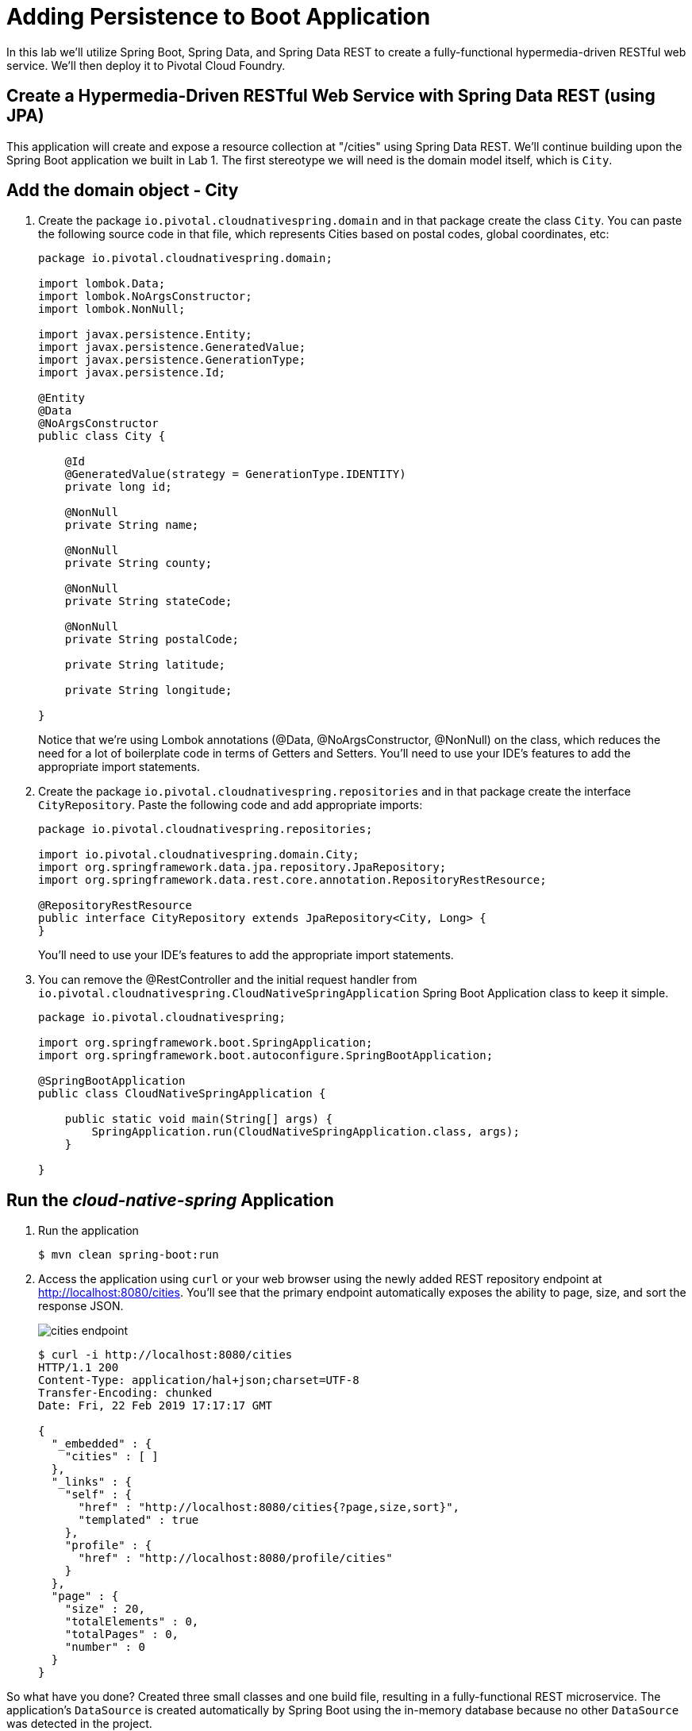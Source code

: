 :compat-mode:
= Adding Persistence to Boot Application

In this lab we'll utilize Spring Boot, Spring Data, and Spring Data REST to create a fully-functional hypermedia-driven RESTful web service. We'll then deploy it to Pivotal Cloud Foundry.

== Create a Hypermedia-Driven RESTful Web Service with Spring Data REST (using JPA)

This application will create and expose a resource collection at "/cities" using Spring Data REST. We'll continue building upon the Spring Boot application we built in Lab 1.  The first stereotype we will need is the domain model itself, which is `City`.

== Add the domain object - City
. Create the package `io.pivotal.cloudnativespring.domain` and in that package create the class `City`. You can paste the following source code in that file, which represents Cities based on postal codes, global coordinates, etc:
+
[source, java, numbered]
---------------------------------------------------------------------
package io.pivotal.cloudnativespring.domain;

import lombok.Data;
import lombok.NoArgsConstructor;
import lombok.NonNull;

import javax.persistence.Entity;
import javax.persistence.GeneratedValue;
import javax.persistence.GenerationType;
import javax.persistence.Id;

@Entity
@Data
@NoArgsConstructor
public class City {

    @Id
    @GeneratedValue(strategy = GenerationType.IDENTITY)
    private long id;

    @NonNull
    private String name;

    @NonNull
    private String county;

    @NonNull
    private String stateCode;

    @NonNull
    private String postalCode;

    private String latitude;

    private String longitude;

}
---------------------------------------------------------------------
+
Notice that we're using Lombok annotations (@Data, @NoArgsConstructor, @NonNull) on the class, which reduces the need for a lot of boilerplate code in terms of Getters and Setters. You'll need to use your IDE's features to add the appropriate import statements.

. Create the package +io.pivotal.cloudnativespring.repositories+ and in that package create the interface +CityRepository+. Paste the following code and add appropriate imports:
+
[source,java]
---------------------------------------------------------------------
package io.pivotal.cloudnativespring.repositories;

import io.pivotal.cloudnativespring.domain.City;
import org.springframework.data.jpa.repository.JpaRepository;
import org.springframework.data.rest.core.annotation.RepositoryRestResource;

@RepositoryRestResource
public interface CityRepository extends JpaRepository<City, Long> {
}
---------------------------------------------------------------------
+
You’ll need to use your IDE’s features to add the appropriate import statements.

. You can remove the @RestController and the initial request handler from +io.pivotal.cloudnativespring.CloudNativeSpringApplication+ Spring Boot Application class to keep it simple.
+
[source,java]
---------------------------------------------------------------------
package io.pivotal.cloudnativespring;

import org.springframework.boot.SpringApplication;
import org.springframework.boot.autoconfigure.SpringBootApplication;

@SpringBootApplication
public class CloudNativeSpringApplication {

    public static void main(String[] args) {
        SpringApplication.run(CloudNativeSpringApplication.class, args);
    }

}
---------------------------------------------------------------------

== Run the _cloud-native-spring_ Application

. Run the application
+
[source,bash]
---------------------------------------------------------------------
$ mvn clean spring-boot:run
---------------------------------------------------------------------

. Access the application using +curl+ or your web browser using the newly added REST repository endpoint at http://localhost:8080/cities. You'll see that the primary endpoint automatically exposes the ability to page, size, and sort the response JSON.
+
image::images/cities_endpoint.jpg[]
+
[source,bash]
---------------------------------------------------------------------
$ curl -i http://localhost:8080/cities
HTTP/1.1 200
Content-Type: application/hal+json;charset=UTF-8
Transfer-Encoding: chunked
Date: Fri, 22 Feb 2019 17:17:17 GMT

{
  "_embedded" : {
    "cities" : [ ]
  },
  "_links" : {
    "self" : {
      "href" : "http://localhost:8080/cities{?page,size,sort}",
      "templated" : true
    },
    "profile" : {
      "href" : "http://localhost:8080/profile/cities"
    }
  },
  "page" : {
    "size" : 20,
    "totalElements" : 0,
    "totalPages" : 0,
    "number" : 0
  }
}
---------------------------------------------------------------------


So what have you done? Created three small classes and one build file, resulting in a fully-functional REST microservice. The application's +DataSource+ is created automatically by Spring Boot using the in-memory database because no other +DataSource+ was detected in the project.

Next we'll import some data.

== Importing Data

. Add this https://raw.githubusercontent.com/sharadg/Cloud-Native-Java-Workshop/master/labs/lab02/import.sql[import.sql file] found in *Cloud-Native-Java-Workshop/labs/lab02/* to +src/main/resources+. This is a rather large dataset containing all of the postal codes in the United States and its territories. This file will automatically be picked up by Hibernate and imported into the in-memory database.

. Restart the application.
+
[source,bash]
---------------------------------------------------------------------
$ mvn clean spring-boot:run
---------------------------------------------------------------------

. Access the application again. Notice the appropriate hypermedia is included for +next+, +previous+, and +self+. You can also select pages and page size by utilizing +?size=n&page=n+ on the URL string. Finally, you can sort the data utilizing +?sort=fieldName+ (replace fieldName with a cities attribute).
+
[source,bash]
---------------------------------------------------------------------
$ curl -i localhost:8080/cities
HTTP/1.1 200
Content-Type: application/hal+json;charset=UTF-8
Transfer-Encoding: chunked
Date: Fri, 22 Feb 2019 17:15:54 GMT

{
  "_embedded" : {
    "cities" : [ {
      "name" : "HOLTSVILLE",
      "county" : "SUFFOLK",
      "stateCode" : "NY",
      "postalCode" : "00501",
      "latitude" : "+40.922326",
      "longitude" : "-072.637078",
      "_links" : {
        "self" : {
          "href" : "http://localhost:8080/cities/1"
        },
        "city" : {
          "href" : "http://localhost:8080/cities/1"
        }
      }
// (omitted...)
    }, {
      "name" : "CASTANER",
      "county" : "LARES",
      "stateCode" : "PR",
      "postalCode" : "00631",
      "latitude" : "+18.269187",
      "longitude" : "-066.864993",
      "_links" : {
        "self" : {
          "href" : "http://localhost:8080/cities/20"
        },
        "city" : {
          "href" : "http://localhost:8080/cities/20"
        }
      }
    } ]
  },
  "_links" : {
    "first" : {
      "href" : "http://localhost:8080/cities?page=0&size=20"
    },
    "self" : {
      "href" : "http://localhost:8080/cities{?page,size,sort}",
      "templated" : true
    },
    "next" : {
      "href" : "http://localhost:8080/cities?page=1&size=20"
    },
    "last" : {
      "href" : "http://localhost:8080/cities?page=2137&size=20"
    },
    "profile" : {
      "href" : "http://localhost:8080/profile/cities"
    }
  },
  "page" : {
    "size" : 20,
    "totalElements" : 42741,
    "totalPages" : 2138,
    "number" : 0
  }
}
---------------------------------------------------------------------
+
. You can also use browser to navigate to http://localhost:8080 which brings up the HAL (http://stateless.co/hal_specification.html[Hypertext Application Language]) Browser (for Spring Data REST) that we got by including *Rest Repositories HAL Browser* as one of the POM starter dependencies in file: */cloud-native-spring/pom.xml*.  You should see the following dependency in the list:
+
[source, xml]
---------------------------------------------------------------------
<dependency>
	<groupId>org.springframework.data</groupId>
	<artifactId>spring-data-rest-hal-browser</artifactId>
</dependency>
---------------------------------------------------------------------

+
image::images/hal_browser.jpg[]
+
. Try the following URL Paths in your browser or +curl+ to see how the application behaves or through the HAL browser:
+
http://localhost:8080/cities?size=5
+
http://localhost:8080/cities?size=5&page=3
+
http://localhost:8080/cities?sort=postalCode,desc

Next we'll add searching capabilities.

== Adding Search

. Let's add some additional finder methods to +CityRepository+:
+
[source,java]
---------------------------------------------------------------------
@RestResource(path = "name", rel = "name")
Page<City> findByNameIgnoreCase(@Param("q") String name, Pageable pageable);

@RestResource(path = "nameContains", rel = "nameContains")
Page<City> findByNameContainsIgnoreCase(@Param("q") String name, Pageable pageable);

@RestResource(path = "stateCode", rel = "stateCode")
Page<City> findByStateCodeIgnoreCase(@Param("q") String stateCode, Pageable pageable);

@RestResource(path = "postalCode", rel = "postalCode")
Page<City> findByPostalCode(@Param("q") String postalCode, Pageable pageable);
---------------------------------------------------------------------

. Completed:
+
[source,java]
---------------------------------------------------------------------
package io.pivotal.cloudnativespring.repositories;

import io.pivotal.cloudnativespring.domain.City;
import org.springframework.data.domain.Page;
import org.springframework.data.domain.Pageable;
import org.springframework.data.jpa.repository.JpaRepository;
import org.springframework.data.repository.query.Param;
import org.springframework.data.rest.core.annotation.RepositoryRestResource;
import org.springframework.data.rest.core.annotation.RestResource;

@RepositoryRestResource
public interface CityRepository extends JpaRepository<City, Long> {

    @RestResource(path = "name", rel = "name")
    Page<City> findByNameIgnoreCase(@Param("q") String name, Pageable pageable);

    @RestResource(path = "nameContains", rel = "nameContains")
    Page<City> findByNameContainsIgnoreCase(@Param("q") String name, Pageable pageable);

    @RestResource(path = "stateCode", rel = "stateCode")
    Page<City> findByStateCodeIgnoreCase(@Param("q") String stateCode, Pageable pageable);

    @RestResource(path = "postalCode", rel = "postalCode")
    Page<City> findByPostalCode(@Param("q") String postalCode, Pageable pageable);
}
---------------------------------------------------------------------

. Run the application
+
[source,bash]
---------------------------------------------------------------------
$ mvn clean spring-boot:run
---------------------------------------------------------------------

. Access the application again. Notice that hypermedia for a new +search+ endpoint has appeared.
+
[source,bash]
---------------------------------------------------------------------
$ curl -i "localhost:8080/cities"
HTTP/1.1 200
Content-Type: application/hal+json;charset=UTF-8
Transfer-Encoding: chunked
Date: Fri, 22 Feb 2019 17:36:42 GMT

{
  "_embedded" : {
    "cities" : [ {
      "name" : "HOLTSVILLE",
      "county" : "SUFFOLK",
      "stateCode" : "NY",
      "postalCode" : "00501",
      "latitude" : "+40.922326",
      "longitude" : "-072.637078",
      "_links" : {
        "self" : {
          "href" : "http://localhost:8080/cities/1"
        },
        "city" : {
          "href" : "http://localhost:8080/cities/1"
        }
      }
// ... omitted
  "_links" : {
    "first" : {
      "href" : "http://localhost:8080/cities?page=0&size=20"
    },
    "self" : {
      "href" : "http://localhost:8080/cities{?page,size,sort}",
      "templated" : true
    },
    "next" : {
      "href" : "http://localhost:8080/cities?page=1&size=20"
    },
    "last" : {
      "href" : "http://localhost:8080/cities?page=2137&size=20"
    },
    "profile" : {
      "href" : "http://localhost:8080/profile/cities"
    },
    "search" : {
      "href" : "http://localhost:8080/cities/search"
    }
  },
  "page" : {
    "size" : 20,
    "totalElements" : 42741,
    "totalPages" : 2138,
    "number" : 0
  }
}
---------------------------------------------------------------------

. Access the new +search+ endpoint:
+
http://localhost:8080/cities/search
+
[source,bash]
---------------------------------------------------------------------
$ curl -i "localhost:8080/cities/search"
HTTP/1.1 200
Content-Type: application/hal+json;charset=UTF-8
Transfer-Encoding: chunked
Date: Fri, 22 Feb 2019 17:46:49 GMT

{
  "_links" : {
    "postalCode" : {
      "href" : "http://localhost:8080/cities/search/postalCode{?q,page,size,sort}",
      "templated" : true
    },
    "nameContains" : {
      "href" : "http://localhost:8080/cities/search/nameContains{?q,page,size,sort}",
      "templated" : true
    },
    "name" : {
      "href" : "http://localhost:8080/cities/search/name{?q,page,size,sort}",
      "templated" : true
    },
    "stateCode" : {
      "href" : "http://localhost:8080/cities/search/stateCode{?q,page,size,sort}",
      "templated" : true
    },
    "self" : {
      "href" : "http://localhost:8080/cities/search"
    }
  }
}
---------------------------------------------------------------------
+
Note that we now have new search endpoints for each of the finders that we added.

. Try a few of these endpoints. Feel free to substitute your own values for the parameters.
+
http://localhost:8080/cities/search/postalCode?q=75244
+
http://localhost:8080/cities/search/name?q=Boston
+
http://localhost:8080/cities/search/nameContains?q=Fort&size=1

== Pushing to Cloud Foundry

. Build the application
+
[source,bash]
---------------------------------------------------------------------
$ mvn clean package
---------------------------------------------------------------------

. You should already have an application manifest, +manifest.yml+, created in lab 1; this can be reused.  You'll want to add a timeout param so that our service has enough time to initialize with its data loading:
+
[source,yml]
---------------------------------------------------------------------
---
applications:
  - name: cloud-native-spring
    random-route: true
    memory: 1G
    instances: 1
    timeout: 180 # to give time for the data to import
    path: ./target/cloud-native-spring-0.0.1-SNAPSHOT.jar
    buildpack: java_buildpack_offline
---------------------------------------------------------------------

. Push to Cloud Foundry:
+
[source,bash]
---------------------------------------------------------------------
$ cf push

...

$ cf app cloud-native-spring

Showing health and status for app cloud-native-spring in org Payments / space development as admin...

name:              cloud-native-spring
requested state:   started
routes:            cloud-native-spring-wacky-impala.apps.cnd-workshop.pcfdot.com
last uploaded:     Fri 22 Feb 11:51:46 CST 2019
stack:             cflinuxfs3
buildpacks:        java_buildpack_offline

type:           web
instances:      1/1
memory usage:   1024M
     state     since                  cpu    memory         disk           details
#0   running   2019-02-22T17:52:11Z   0.4%   249.8M of 1G   170.8M of 1G

---------------------------------------------------------------------

. Access the application at the random route provided by CF:
+
[source,bash]
---------------------------------------------------------------------
$ curl -i cloud-native-spring-reliable-mouse.cfapps.io/cities
---------------------------------------------------------------------
